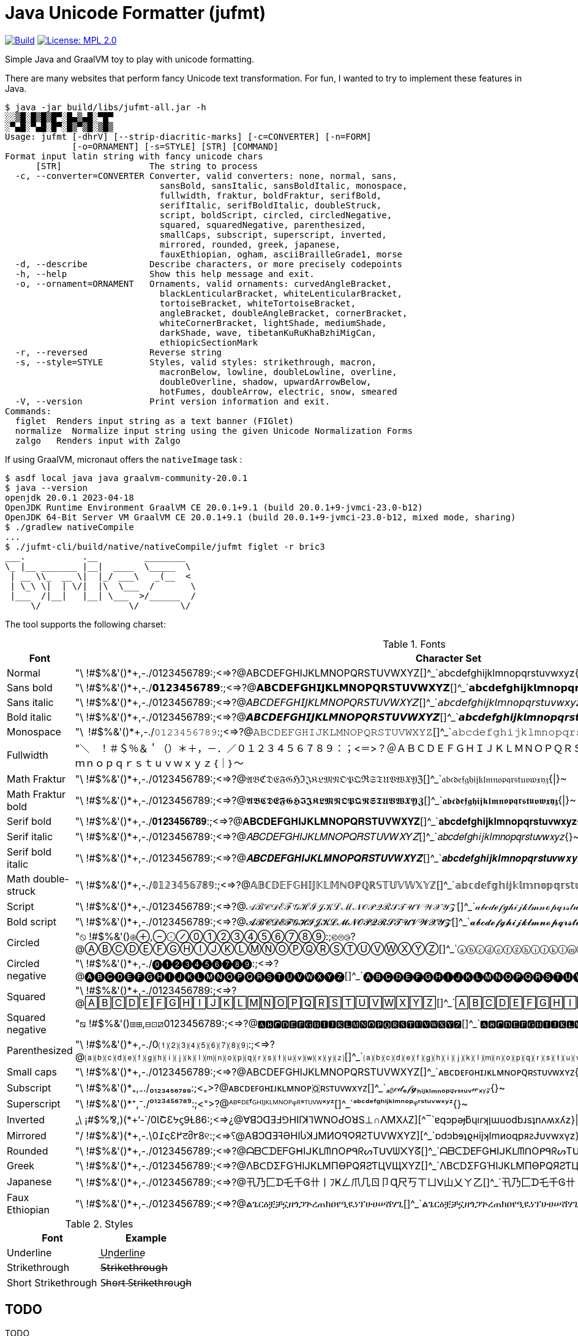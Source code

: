 // suppress inspection "GrazieInspection" for whole file
// suppress inspection "SpellCheckingInspection" for whole file
= Java Unicode Formatter (jufmt)

image:https://github.com/bric3/jufmt/actions/workflows/gradle.yml/badge.svg["Build", link="https://github.com/bric3/jufmt/actions/workflows/gradle.yml"]
image:https://img.shields.io/badge/License-MPL_2.0-brightgreen.svg["License: MPL 2.0", link="https://opensource.org/licenses/MPL-2.0"]

Simple Java and GraalVM toy to play with unicode formatting.

There are many websites that perform fancy Unicode text transformation.
For fun, I wanted to try to implement these features in Java.

[source, shell]
----
$ java -jar build/libs/jufmt-all.jar -h
░░▒█░█▒█▒█▀░█▄▒▄█░▀█▀
░▀▄█░▀▄█░█▀░█▒▀▒█░▒█▒
Usage: jufmt [-dhrV] [--strip-diacritic-marks] [-c=CONVERTER] [-n=FORM]
             [-o=ORNAMENT] [-s=STYLE] [STR] [COMMAND]
Format input latin string with fancy unicode chars
      [STR]                 The string to process
  -c, --converter=CONVERTER Converter, valid converters: none, normal, sans,
                              sansBold, sansItalic, sansBoldItalic, monospace,
                              fullwidth, fraktur, boldFraktur, serifBold,
                              serifItalic, serifBoldItalic, doubleStruck,
                              script, boldScript, circled, circledNegative,
                              squared, squaredNegative, parenthesized,
                              smallCaps, subscript, superscript, inverted,
                              mirrored, rounded, greek, japanese,
                              fauxEthiopian, ogham, asciiBrailleGrade1, morse
  -d, --describe            Describe characters, or more precisely codepoints
  -h, --help                Show this help message and exit.
  -o, --ornament=ORNAMENT   Ornaments, valid ornaments: curvedAngleBracket,
                              blackLenticularBracket, whiteLenticularBracket,
                              tortoiseBracket, whiteTortoiseBracket,
                              angleBracket, doubleAngleBracket, cornerBracket,
                              whiteCornerBracket, lightShade, mediumShade,
                              darkShade, wave, tibetanKuRuKhaBzhiMigCan,
                              ethiopicSectionMark
  -r, --reversed            Reverse string
  -s, --style=STYLE         Styles, valid styles: strikethrough, macron,
                              macronBelow, lowline, doubleLowline, overline,
                              doubleOverline, shadow, upwardArrowBelow,
                              hotFumes, doubleArrow, electric, snow, smeared
  -V, --version             Print version information and exit.
Commands:
  figlet  Renders input string as a text banner (FIGlet)
  normalize  Normalize input string using the given Unicode Normalization Forms
  zalgo   Renders input with Zalgo
----

If using GraalVM, micronaut offers the `nativeImage` task :

[source, shell]
----
$ asdf local java java graalvm-community-20.0.1
$ java --version
openjdk 20.0.1 2023-04-18
OpenJDK Runtime Environment GraalVM CE 20.0.1+9.1 (build 20.0.1+9-jvmci-23.0-b12)
OpenJDK 64-Bit Server VM GraalVM CE 20.0.1+9.1 (build 20.0.1+9-jvmci-23.0-b12, mixed mode, sharing)
$ ./gradlew nativeCompile
...
$ ./jufmt-cli/build/native/nativeCompile/jufmt figlet -r bric3
___.           .__         ________
\_ |__ _______ |__|  ____  \_____  \
 | __ \\_  __ \|  |_/ ___\   _(__  <
 | \_\ \|  | \/|  |\  \___  /       \
 |___  /|__|   |__| \___  >/______  /
     \/                 \/        \/

----

The tool supports the following charset:

.Fonts
|===
| Font | Character Set

| Normal  | "\ !#$%&'()*+,-./0123456789:;<=>?@ABCDEFGHIJKLMNOPQRSTUVWXYZ[]^_`abcdefghijklmnopqrstuvwxyz{\|}~
| Sans bold  | "\ !#$%&'()*+,-./𝟬𝟭𝟮𝟯𝟰𝟱𝟲𝟳𝟴𝟵:;<=>?@𝗔𝗕𝗖𝗗𝗘𝗙𝗚𝗛𝗜𝗝𝗞𝗟𝗠𝗡𝗢𝗣𝗤𝗥𝗦𝗧𝗨𝗩𝗪𝗫𝗬𝗭[]^_`𝗮𝗯𝗰𝗱𝗲𝗳𝗴𝗵𝗶𝗷𝗸𝗹𝗺𝗻𝗼𝗽𝗾𝗿𝘀𝘁𝘂𝘃𝘄𝘅𝘆𝘇{\|}~
| Sans italic  | "\ !#$%&'()*+,-./0123456789:;<=>?@𝘈𝘉𝘊𝘋𝘌𝘍𝘎𝘏𝘐𝘑𝘒𝘓𝘔𝘕𝘖𝘗𝘘𝘙𝘚𝘛𝘜𝘝𝘞𝘟𝘠𝘡[]^_`𝘢𝘣𝘤𝘥𝘦𝘧𝘨𝘩𝘪𝘫𝘬𝘭𝘮𝘯𝘰𝘱𝘲𝘳𝘴𝘵𝘶𝘷𝘸𝘹𝘺𝘻{}~
| Bold italic  | "\ !#$%&'()*+,-./0123456789:;<=>?@𝘼𝘽𝘾𝘿𝙀𝙁𝙂𝙃𝙄𝙅𝙆𝙇𝙈𝙉𝙊𝙋𝙌𝙍𝙎𝙏𝙐𝙑𝙒𝙓𝙔𝙕[]^_`𝙖𝙗𝙘𝙙𝙚𝙛𝙜𝙝𝙞𝙟𝙠𝙡𝙢𝙣𝙤𝙥𝙦𝙧𝙨𝙩𝙪𝙫𝙬𝙭𝙮𝙯{\|}~
| Monospace  | "\ !#$%&'()*+,-./𝟶𝟷𝟸𝟹𝟺𝟻𝟼𝟽𝟾𝟿:;<=>?@𝙰𝙱𝙲𝙳𝙴𝙵𝙶𝙷𝙸𝙹𝙺𝙻𝙼𝙽𝙾𝙿𝚀𝚁𝚂𝚃𝚄𝚅𝚆𝚇𝚈𝚉[]^_`𝚊𝚋𝚌𝚍𝚎𝚏𝚐𝚑𝚒𝚓𝚔𝚕𝚖𝚗𝚘𝚙𝚚𝚛𝚜𝚝𝚞𝚟𝚠𝚡𝚢𝚣{\|}~
| Fullwidth  | "＼　！＃＄％＆＇（）＊＋，－．／０１２３４５６７８９：；<＝>？＠ＡＢＣＤＥＦＧＨＩＪＫＬＭＮＯＰＱＲＳＴＵＶＷＸＹＺ［］＾＿｀ａｂｃｄｅｆｇｈｉｊｋｌｍｎｏｐｑｒｓｔｕｖｗｘｙｚ｛｜｝～
| Math Fraktur  | "\ !#$%&'()*+,-./0123456789:;<=>?@𝔄𝔅ℭ𝔇𝔈𝔉𝔊ℌℑ𝔍𝔎𝔏𝔐𝔑𝔒𝔓𝔔ℜ𝔖𝔗𝔘𝔙𝔚𝔛𝔜ℨ[]^_`𝔞𝔟𝔠𝔡𝔢𝔣𝔤𝔥𝔦𝔧𝔨𝔩𝔪𝔫𝔬𝔭𝔮𝔯𝔰𝔱𝔲𝔳𝔴𝔵𝔶𝔷{\|}~
| Math Fraktur bold  | "\ !#$%&'()*+,-./0123456789:;<=>?@𝕬𝕭𝕮𝕯𝕰𝕱𝕲𝕳𝕴𝕵𝕶𝕷𝕸𝕹𝕺𝕻𝕼𝕽𝕾𝕿𝖀𝖁𝖂𝖃𝖄𝖅[]^_`𝖆𝖇𝖈𝖉𝖊𝖋𝖌𝖍𝖎𝖏𝖐𝖑𝖒𝖓𝖔𝖕𝖖𝖗𝖘𝖙𝖚𝖛𝖜𝖝𝖞𝖟{\|}~
| Serif bold  | "\ !#$%&'()*+,-./𝟎𝟏𝟐𝟑𝟒𝟓𝟔𝟕𝟖𝟗:;<=>?@𝐀𝐁𝐂𝐃𝐄𝐅𝐆𝐇𝐈𝐉𝐊𝐋𝐌𝐍𝐎𝐏𝐐𝐑𝐒𝐓𝐔𝐕𝐖𝐗𝐘𝐙[]^_`𝐚𝐛𝐜𝐝𝐞𝐟𝐠𝐡𝐢𝐣𝐤𝐥𝐦𝐧𝐨𝐩𝐪𝐫𝐬𝐭𝐮𝐯𝐰𝐱𝐲𝐳{\|}~
| Serif italic  | "\ !#$%&'()*+,-./0123456789:;<=>?@𝐴𝐵𝐶𝐷𝐸𝐹𝐺𝐻𝐼𝐽𝐾𝐿𝑀𝑁𝑂𝑃𝑄𝑅𝑆𝑇𝑈𝑉𝑊𝑋𝑌𝑍[]^_`𝑎𝑏𝑐𝑑𝑒𝑓𝑔ℎ𝑖𝑗𝑘𝑙𝑚𝑛𝑜𝑝𝑞𝑟𝑠𝑡𝑢𝑣𝑤𝑥𝑦𝑧{}~
| Serif bold italic  | "\ !#$%&'()*+,-./0123456789:;<=>?@𝑨𝑩𝑪𝑫𝑬𝑭𝑮𝑯𝑰𝑱𝑲𝑳𝑴𝑵𝑶𝑷𝑸𝑹𝑺𝑻𝑼𝑽𝑾𝑿𝒀𝒁[]^_`𝒂𝒃𝒄𝒅𝒆𝒇𝒈𝒉𝒊𝒋𝒌𝒍𝒎𝒏𝒐𝒑𝒒𝒓𝒔𝒕𝒖𝒗𝒘𝒙𝒚𝒛{\|}~
| Math double-struck  | "\ !#$%&'()*+,-./𝟘𝟙𝟚𝟛𝟜𝟝𝟞𝟟𝟠𝟡:;<=>?@𝔸𝔹ℂ𝔻𝔼𝔽𝔾ℍ𝕀𝕁𝕂𝕃𝕄ℕ𝕆ℙℚℝ𝕊𝕋𝕌𝕍𝕎𝕏𝕐ℤ[]^_`𝕒𝕓𝕔𝕕𝕖𝕗𝕘𝕙𝕚𝕛𝕜𝕝𝕞𝕟𝕠𝕡𝕢𝕣𝕤𝕥𝕦𝕧𝕨𝕩𝕪𝕫{\|}~
| Script  | "\ !#$%&'()*+,-./0123456789:;<=>?@𝒜ℬ𝒞𝒟ℰℱ𝒢ℋℐ𝒥𝒦ℒℳ𝒩𝒪𝒫𝒬ℛ𝒮𝒯𝒰𝒱𝒲𝒳𝒴𝒵[]^_`𝒶𝒷𝒸𝒹ℯ𝒻ℊ𝒽𝒾𝒿𝓀𝓁𝓂𝓃ℴ𝓅𝓆𝓇𝓈𝓉𝓊𝓋𝓌𝓍𝓎𝓏{\|}~
| Bold script  | "\ !#$%&'()*+,-./0123456789:;<=>?@𝓐𝓑𝓒𝓓𝓔𝓕𝓖𝓗𝓘𝓙𝓚𝓛𝓜𝓝𝓞𝓟𝓠𝓡𝓢𝓣𝓤𝓥𝓦𝓧𝓨𝓩[]^_`𝓪𝓫𝓬𝓭𝓮𝓯𝓰𝓱𝓲𝓳𝓴𝓵𝓶𝓷𝓸𝓹𝓺𝓻𝓼𝓽𝓾𝓿𝔀𝔁𝔂𝔃{\|}~
| Circled  | "⦸ !#$%&'()⊛⊕,⊖⨀⊘⓪①②③④⑤⑥⑦⑧⑨:;⧀⊜⧁?@ⒶⒷⒸⒹⒺⒻⒼⒽⒾⒿⓀⓁⓂⓃⓄⓅⓆⓇⓈⓉⓊⓋⓌⓍⓎⓏ[]^_`ⓐⓑⓒⓓⓔⓕⓖⓗⓘⓙⓚⓛⓜⓝⓞⓟⓠⓡⓢⓣⓤⓥⓦⓧⓨⓩ{⦶}~
| Circled negative  | "\ !#$%&'()*+,-./⓿❶❷❸❹❺❻❼❽❾:;<=>?@🅐🅑🅒🅓🅔🅕🅖🅗🅘🅙🅚🅛🅜🅝🅞🅟🅠🅡🅢🅣🅤🅥🅦🅧🅨🅩[]^_`🅐🅑🅒🅓🅔🅕🅖🅗🅘🅙🅚🅛🅜🅝🅞🅟🅠🅡🅢🅣🅤🅥🅦🅧🅨🅩{}~
| Squared  | "\ !#$%&'()*+,-./0123456789:;<=>?@🄰🄱🄲🄳🄴🄵🄶🄷🄸🄹🄺🄻🄼🄽🄾🄿🅀🅁🅂🅃🅄🅅🅆🅇🅈🅉[]^_`🄰🄱🄲🄳🄴🄵🄶🄷🄸🄹🄺🄻🄼🄽🄾🄿🅀🅁🅂🅃🅄🅅🅆🅇🅈🅉{}~
| Squared negative  | "⧅ !#$%&'()⧆⊞,⊟⊡⧄0123456789:;<=>?@🅰🅱🅲🅳🅴🅵🅶🅷🅸🅹🅺🅻🅼🅽🅾🅿🆀🆁🆂🆃🆄🆅🆆🆇🆈🆉[]^_`🅰🅱🅲🅳🅴🅵🅶🅷🅸🅹🅺🅻🅼🅽🅾🅿🆀🆁🆂🆃🆄🆅🆆🆇🆈🆉{}~
| Parenthesized  | "\ !#$%&'()*+,-./0⑴⑵⑶⑷⑸⑹⑺⑻⑼:;<=>?@⒜⒝⒞⒟⒠⒡⒢⒣⒤⒥⒦⒧⒨⒩⒪⒫⒬⒭⒮⒯⒰⒱⒲⒳⒴⒵[]^_`⒜⒝⒞⒟⒠⒡⒢⒣⒤⒥⒦⒧⒨⒩⒪⒫⒬⒭⒮⒯⒰⒱⒲⒳⒴⒵{}~
| Small caps  | "\ !#$%&'()*+,-./0123456789:;<=>?@ABCDEFGHIJKLMNOPQRSTUVWXYZ[]^_`ᴀʙᴄᴅᴇꜰɢʜɪᴊᴋʟᴍɴᴏᴩꞯʀꜱᴛᴜᴠᴡxʏᴢ{}~
| Subscript  | "\ !#$%&'()*₊,₋./₀₁₂₃₄₅₆₇₈₉:;<₌>?@ᴀʙᴄᴅᴇꜰɢʜɪᴊᴋʟᴍɴᴏᴘ🇶ʀꜱᴛᴜᴠᴡxʏᴢ[]^_`ₐᵦ𝒸𝒹ₑ𝒻𝓰ₕᵢⱼₖₗₘₙₒₚᵩᵣₛₜᵤᵥ𝓌ₓᵧ𝓏{}~
| Superscript  | "\ !#$%&'()*⁺,⁻./⁰¹²³⁴⁵⁶⁷⁸⁹:;<⁼>?@ᴬᴮᶜᴰᴱᶠᴳᴴᴵᴶᴷᴸᴹᴺᴼᴾᵠᴿˢᵀᵁⱽᵂˣʸᶻ[]^_`ᵃᵇᶜᵈᵉᶠᵍʰⁱʲᵏˡᵐⁿᵒᵖᵠʳˢᵗᵘᵛʷˣʸᶻ{}~
| Inverted  | „\ ¡#$%⅋,)(*+‘-˙/0ƖՇƐᔭϛ9Ɫ86:;<=>¿@∀ꓭↃꓷƎℲ⅁HIſꓘ⅂WNOԀῸꓤS⊥∩ꓥMX⅄Z][^‾`ɐqɔpǝɟƃɥıɾʞןɯuodbɹsʇnʌʍxʎz}\|{~
| Mirrored  | "/ !#$%&')(*+,-.\0߁ςƐ߂टმ٢8୧:;<=>⸮@AꓭↃꓷƎꟻӘHIႱꓘ⅃MИOꟼϘЯꙄTUVWXYZ][^_`ɒdↄbɘʇϱʜiįʞlmᴎoqpᴙꙅɈυvwxγz}\|{~
| Rounded  | "\ !#$%&'()*+,-./0123456789:;<=>?@ᗩᗷᑕᗪEᖴGᕼIᒍKᒪᗰᑎOᑭᑫᖇᔕTᑌᐯᗯ᙭Yᘔ[]^_`ᗩᗷᑕᗪEᖴGᕼIᒍKᒪᗰᑎOᑭᑫᖇᔕTᑌᐯᗯ᙭Yᘔ{\|}~
| Greek  | "\ !#$%&'()*+,-./0123456789:;<=>?@ΛBᑕDΣFGΉIJKᒪMПӨPQЯƧƬЦVЩXYZ[]^_`ΛBᑕDΣFGΉIJKᒪMПӨPQЯƧƬЦVЩXYZ{\|}~
| Japanese  | "\ !#$%&'()*+,-./0123456789:;<=>?@卂乃匚ᗪ乇千Ꮆ卄丨ﾌҜㄥ爪几ㄖ卩Ɋ尺丂ㄒㄩᐯ山乂ㄚ乙[]^_`卂乃匚ᗪ乇千Ꮆ卄丨ﾌҜㄥ爪几ㄖ卩Ɋ尺丂ㄒㄩᐯ山乂ㄚ乙{\|}~
| Faux Ethiopian  | "\ !#$%&'()*+,-./0123456789:;<=>?@ልጌርዕቿቻኗዘጎጋጕረጠክዐየዒዪነፕሁሀሠሸሃጊ[]^_`ልጌርዕቿቻኗዘጎጋጕረጠክዐየዒዪነፕሁሀሠሸሃጊ{\|}~

|===


.Styles
|===
| Font | Example

| Underline           | U͟n͟d͟e͟r͟l͟i͟n͟e͟
| Strikethrough       | 𝖲̶𝗍̶𝗋̶𝗂̶𝗄̶𝖾̶𝗍̶𝗁̶𝗋̶𝗈̶𝗎̶𝗀̶𝗁̶
| Short Strikethrough | S̵h̵o̵r̵t̵ ̵S̵t̵r̵i̵k̵e̵t̵h̵r̵o̵u̵g̵h̵
|===


== TODO

.TODO
* [x] unicode _fonts_
* [x] braille
* [x] morse
* [x] figlet
* [ ] other utf-8 ascii, possibly other figlet fonts
+
----
 ▄▌ ▐▄█ █▀ █▚▞▌ ▀█▀

░░▒█░█▒█▒█▀░█▄▒▄█░▀█▀
░▀▄█░▀▄█░█▀░█▒▀▒█░▒█▒

▄▄▄▄▄▄▄▄▄▄▄▄▄▄▄▄▄▄▄▄▄▄▄
███▄█ ██ █ ▄▄█ ▄▀▄ █▄ ▄
███ █ ██ █ ▄██ █▄█ ██ █
█ ▀ ██▄▄▄█▄███▄███▄██▄█
▀▀▀▀▀▀▀▀▀▀▀▀▀▀▀▀▀▀▀▀▀▀▀

▄▄▄▄▄▄▄▄▄▄▄▄▄▄▄▄▄▄▄▄▄▄▄
███▄█░██░█░▄▄█░▄▀▄░█▄░▄
███░█░██░█░▄██░█▄█░██░█
█░▀░██▄▄▄█▄███▄███▄██▄█
▀▀▀▀▀▀▀▀▀▀▀▀▀▀▀▀▀▀▀▀▀▀▀

     ▄▄▄ ▄▄   ▄▄ ▄▄▄▄▄▄▄ ▄▄   ▄▄ ▄▄▄▄▄▄▄
    █   █  █ █  █       █  █▄█  █       █
    █   █  █ █  █    ▄▄▄█       █▄     ▄█
 ▄  █   █  █▄█  █   █▄▄▄█       █ █   █
█ █▄█   █       █    ▄▄▄█       █ █   █
█       █       █   █   █ ██▄██ █ █   █
█▄▄▄▄▄▄▄█▄▄▄▄▄▄▄█▄▄▄█   █▄█   █▄█ █▄▄▄█

╋╋╋╋╋╋╋╋╋╋╋╋╋╋╋
╋╋╋╋╋╋╭━╮╋╋╋╭╮╋
╋╭╮╋╋╋┃╭╯╋╋╋╯╰╮
╋╰╯╮╭╮╯╰╮╮╭╮╮╭╯
╋╭╮┃┃┃╮╭╯╰╯┃┃┃╋
╋┃┃╰╯┃┃┃╋┃┃┃┃╰╮
╋┃┃━━╯╰╯╋┻┻╯╰━╯
╭╯┃╋╋╋╋╋╋╋╋╋╋╋╋
╰━╯╋╋╋╋╋╋╋╋╋╋╋╋

     ░░ ░░    ░░ ░░░░░░░ ░░░    ░░░ ░░░░░░░░
     ▒▒ ▒▒    ▒▒ ▒▒      ▒▒▒▒  ▒▒▒▒    ▒▒
     ▒▒ ▒▒    ▒▒ ▒▒▒▒▒   ▒▒ ▒▒▒▒ ▒▒    ▒▒
▓▓   ▓▓ ▓▓    ▓▓ ▓▓      ▓▓  ▓▓  ▓▓    ▓▓
 █████   ██████  ██      ██      ██    ██

╱╱╱╱╱╱╭━╮╱╱╭╮
╱╭╮╱╱╱┃╭╯╱╭╯╰╮
╱╰╋╮╭┳╯╰┳╮┣╮╭╯
╱╭┫┃┃┣╮╭┫╰╯┃┃
╱┃┃╰╯┃┃┃┃┃┃┃╰╮
╱┃┣━━╯╰╯╰┻┻┻━╯
╭╯┃
╰━╯

╱╱╱╱╭━╮╱╱╭╮
╱╭┳┳┫━╋━━┫╰╮
╱┣┫┃┃╭┫┃┃┃╭┫
╭╯┣━┻╯╰┻┻┻━╯
╰━╯
----

* [x] ornaments
** [x] wrapping chars, e.g. : 【b】【r】【i】【c】【3】, 〖b〗〖r〗〖i〗〖c〗〖3〗, ⧼b⧽⧼r⧽⧼i⧽⧼c⧽⧼3⧽, etc.
** [x] insert chars, e.g. : b྿r྿i྿c྿3, ፠b፠r፠i፠c፠3, b࿐r࿐i࿐c࿐3, etc.
* [x] zalgo: b̼̖̹͉̽̾r͎͔͉͙̽ͭ̈́͛͊i̮̿c̥̦̥̅̈́͐ͮ̚3͎͇ͨ
* [x] styles
** [x] shadow: b̷r̷i̷c̷3̷
** [x] sweating: b̾r̾i̾c̾3̾ ̾
** [x] smeared ink: b҉r҉i҉c҉3҉
* [x] normalize (NFD, NFKD, NFC, NFKC)

This feature is inspired by this nice https://github.com/DenverCoder1/unicode-formatter[js project]
(https://git.io/unicode-formatter[demo]).

.Other sources
* https://en.wikipedia.org/wiki/Braille
* https://en.wikipedia.org/wiki/Braille_ASCII
* https://en.wikipedia.org/wiki/Morse_code
* https://en.wikipedia.org/wiki/Unicode_control_characters (Bidi contorl char in particular)

== License

* This project

> jufmt
>
> Copyright (c) 2020, today - Brice DUTHEIL
>
> This Source Code Form is subject to the terms of the Mozilla Public
> License, v. 2.0. If a copy of the MPL was not distributed with this
> file, You can obtain one at https://mozilla.org/MPL/2.0/.

* In order to render figlet font this project uses a fork of https://github.com/yihleego/banana[yihleego/banana], tat is licensed under Apache License 2.0.

* Fonts comes from
** https://github.com/xero/figlet-fonts[xero/figlet-fonts] (unknown license)
** https://github.com/thugcrowd/gangshit[thugcrowd/gangshit] (unknown license)
** https://patorjk.com/software/taag/[Patrick Gillespie's Text ASCII Art Generator] (unknown license)